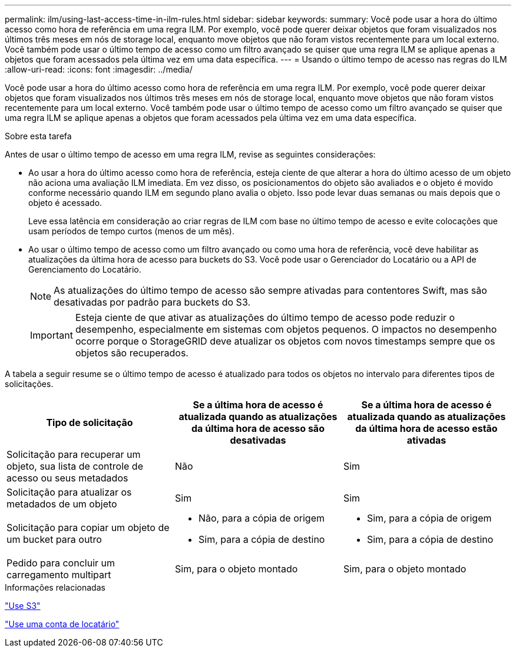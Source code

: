 ---
permalink: ilm/using-last-access-time-in-ilm-rules.html 
sidebar: sidebar 
keywords:  
summary: Você pode usar a hora do último acesso como hora de referência em uma regra ILM. Por exemplo, você pode querer deixar objetos que foram visualizados nos últimos três meses em nós de storage local, enquanto move objetos que não foram vistos recentemente para um local externo. Você também pode usar o último tempo de acesso como um filtro avançado se quiser que uma regra ILM se aplique apenas a objetos que foram acessados pela última vez em uma data específica. 
---
= Usando o último tempo de acesso nas regras do ILM
:allow-uri-read: 
:icons: font
:imagesdir: ../media/


[role="lead"]
Você pode usar a hora do último acesso como hora de referência em uma regra ILM. Por exemplo, você pode querer deixar objetos que foram visualizados nos últimos três meses em nós de storage local, enquanto move objetos que não foram vistos recentemente para um local externo. Você também pode usar o último tempo de acesso como um filtro avançado se quiser que uma regra ILM se aplique apenas a objetos que foram acessados pela última vez em uma data específica.

.Sobre esta tarefa
Antes de usar o último tempo de acesso em uma regra ILM, revise as seguintes considerações:

* Ao usar a hora do último acesso como hora de referência, esteja ciente de que alterar a hora do último acesso de um objeto não aciona uma avaliação ILM imediata. Em vez disso, os posicionamentos do objeto são avaliados e o objeto é movido conforme necessário quando ILM em segundo plano avalia o objeto. Isso pode levar duas semanas ou mais depois que o objeto é acessado.
+
Leve essa latência em consideração ao criar regras de ILM com base no último tempo de acesso e evite colocações que usam períodos de tempo curtos (menos de um mês).

* Ao usar o último tempo de acesso como um filtro avançado ou como uma hora de referência, você deve habilitar as atualizações da última hora de acesso para buckets do S3. Você pode usar o Gerenciador do Locatário ou a API de Gerenciamento do Locatário.
+

NOTE: As atualizações do último tempo de acesso são sempre ativadas para contentores Swift, mas são desativadas por padrão para buckets do S3.

+

IMPORTANT: Esteja ciente de que ativar as atualizações do último tempo de acesso pode reduzir o desempenho, especialmente em sistemas com objetos pequenos. O impactos no desempenho ocorre porque o StorageGRID deve atualizar os objetos com novos timestamps sempre que os objetos são recuperados.



A tabela a seguir resume se o último tempo de acesso é atualizado para todos os objetos no intervalo para diferentes tipos de solicitações.

[cols="1a,1a,1a"]
|===
| Tipo de solicitação | Se a última hora de acesso é atualizada quando as atualizações da última hora de acesso são desativadas | Se a última hora de acesso é atualizada quando as atualizações da última hora de acesso estão ativadas 


 a| 
Solicitação para recuperar um objeto, sua lista de controle de acesso ou seus metadados
 a| 
Não
 a| 
Sim



 a| 
Solicitação para atualizar os metadados de um objeto
 a| 
Sim
 a| 
Sim



 a| 
Solicitação para copiar um objeto de um bucket para outro
 a| 
* Não, para a cópia de origem
* Sim, para a cópia de destino

 a| 
* Sim, para a cópia de origem
* Sim, para a cópia de destino




 a| 
Pedido para concluir um carregamento multipart
 a| 
Sim, para o objeto montado
 a| 
Sim, para o objeto montado

|===
.Informações relacionadas
link:../s3/index.html["Use S3"]

link:../tenant/index.html["Use uma conta de locatário"]
